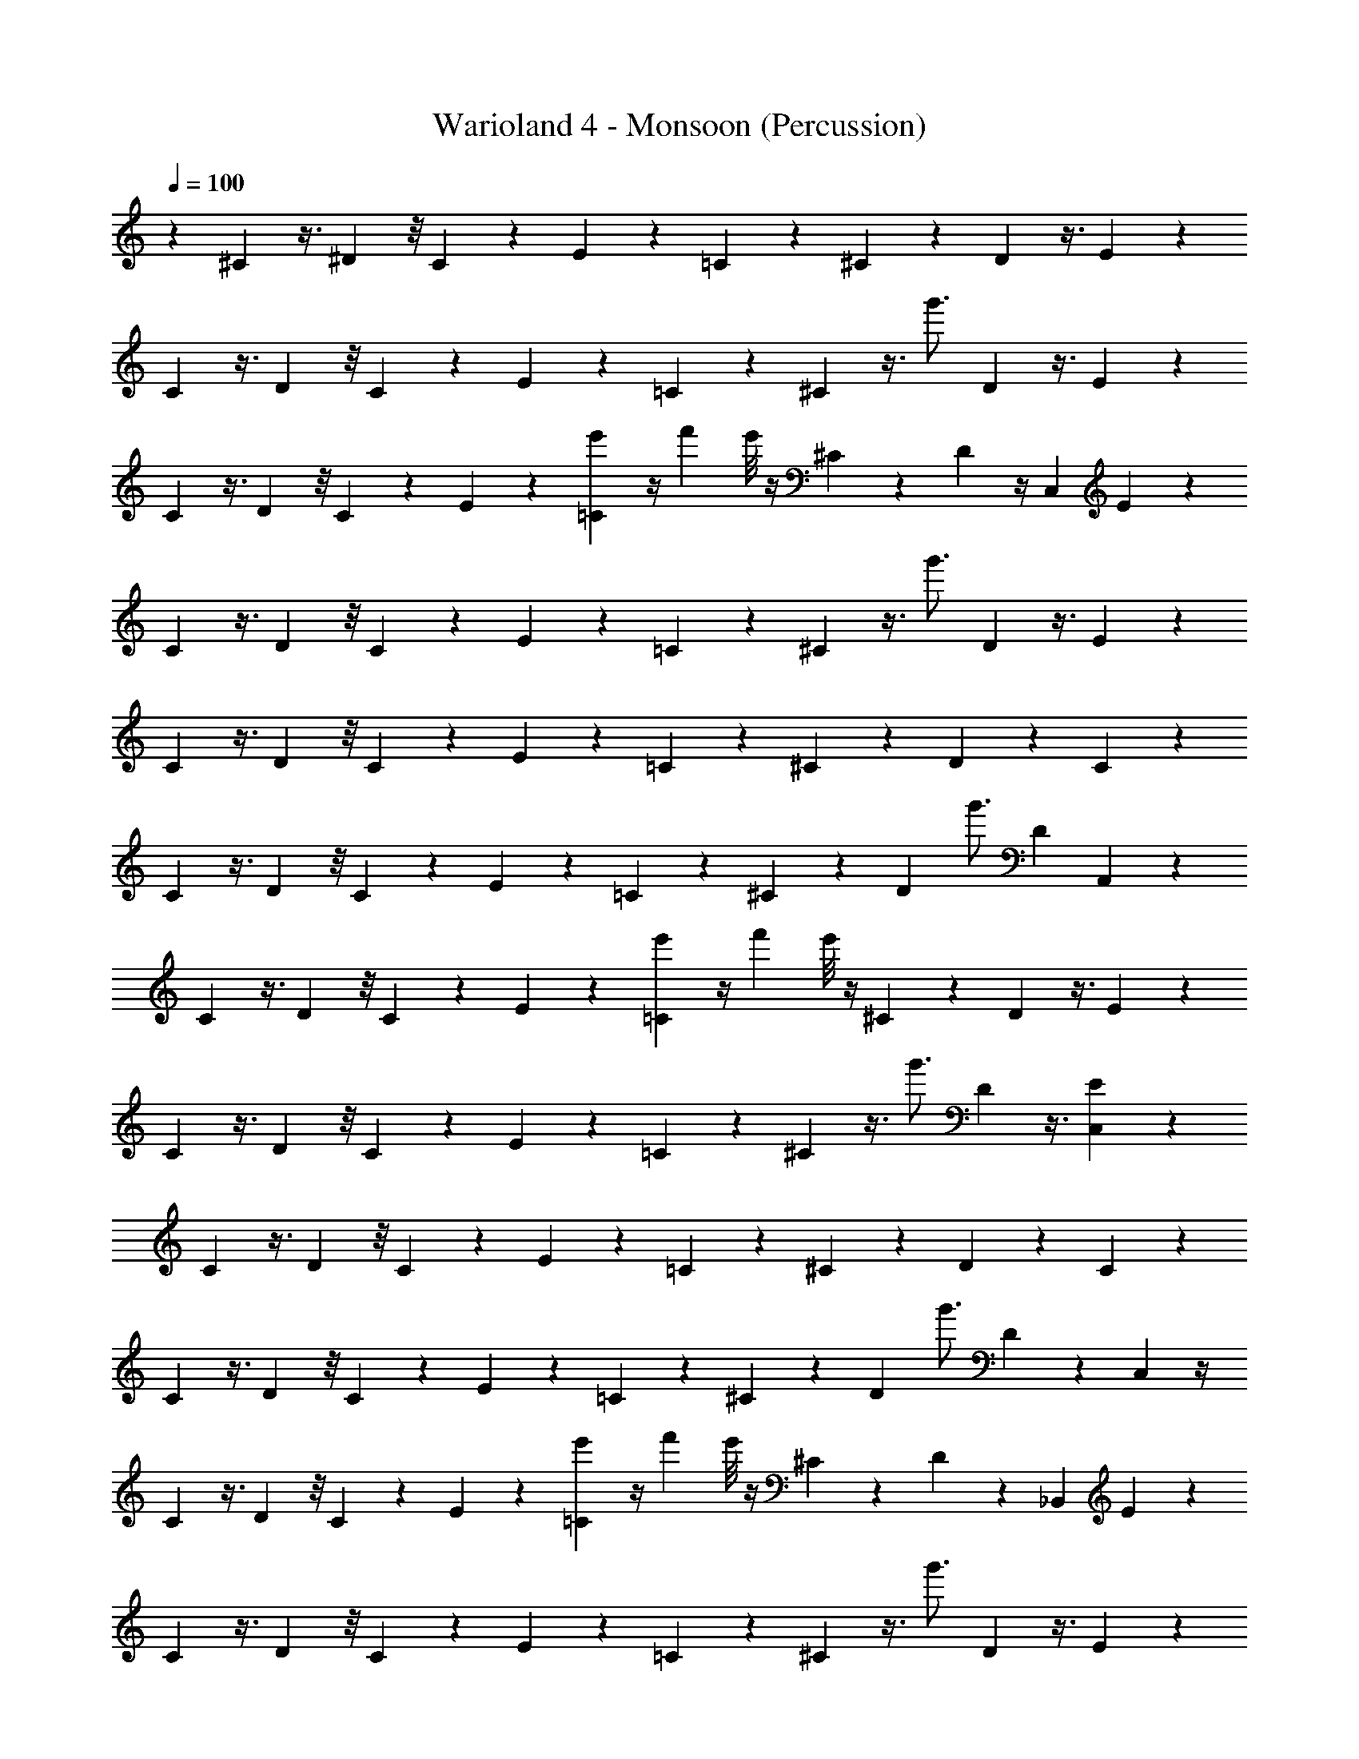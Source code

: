 X: 1
T: Warioland 4 - Monsoon (Percussion)
Z: ABC Generated by Starbound Composer
L: 1/4
Q: 1/4=100
K: C
z/24 ^C/12 z3/8 ^D/12 z/8 C/12 z5/24 E/12 z5/12 =C/12 z11/12 ^C/12 z11/24 D/12 z3/8 E/12 z11/24 
C/12 z3/8 D/12 z/8 C/12 z5/24 E/12 z5/12 =C/12 z11/12 ^C/12 z3/8 [z/12g'3/4] D/12 z3/8 E/12 z11/24 
C/12 z3/8 D/12 z/8 C/12 z5/24 E/12 z5/12 [=C/12e'/3] z/4 f'7/24 e'/8 z/4 ^C/12 z11/24 D/12 z/4 [z/8C,/3] E/12 z11/24 
C/12 z3/8 D/12 z/8 C/12 z5/24 E/12 z5/12 =C/12 z11/12 ^C/12 z3/8 [z/12g'3/4] D/12 z3/8 E/12 z11/24 
C/12 z3/8 D/12 z/8 C/12 z5/24 E/12 z5/12 =C/12 z11/12 ^C/12 z11/24 D/12 z5/12 C/12 z5/12 
C/12 z3/8 D/12 z/8 C/12 z5/24 E/12 z5/12 =C/12 z11/12 ^C/12 z11/24 [z/24D/12] [z5/12g'3/4] [z/24D/12] A,,/3 z/6 
C/12 z3/8 D/12 z/8 C/12 z5/24 E/12 z5/12 [=C/12e'/3] z/4 f'7/24 e'/8 z/4 ^C/12 z11/24 D/12 z3/8 E/12 z11/24 
C/12 z3/8 D/12 z/8 C/12 z5/24 E/12 z5/12 =C/12 z11/12 ^C/12 z3/8 [z/12g'3/4] D/12 z3/8 [E/12C,/3] z11/24 
C/12 z3/8 D/12 z/8 C/12 z5/24 E/12 z5/12 =C/12 z11/12 ^C/12 z11/24 D/12 z5/12 C/12 z5/12 
C/12 z3/8 D/12 z/8 C/12 z5/24 E/12 z5/12 =C/12 z11/12 ^C/12 z11/24 [z/24D/12] [z5/12g'3/4] D/12 z/24 C,/6 z/4 
C/12 z3/8 D/12 z/8 C/12 z5/24 E/12 z5/12 [=C/12e'/3] z/4 f'7/24 e'/8 z/4 ^C/12 z11/24 D/12 z/24 _B,,/3 E/12 z11/24 
C/12 z3/8 D/12 z/8 C/12 z5/24 E/12 z5/12 =C/12 z11/12 ^C/12 z3/8 [z/12g'3/4] D/12 z3/8 E/12 z11/24 
C/12 z3/8 D/12 z/8 C/12 z5/24 E/12 z5/12 =C/12 z11/12 ^C/12 z11/24 D/12 z5/12 C/12 z5/12 
C/12 z3/8 D/12 z/8 C/12 z5/24 E/12 z5/12 =C/12 z11/12 ^C/12 z11/24 [z/24D/12] [z5/12g'3/4] D/12 z11/24 
C/12 z3/8 D/12 z/8 C/12 z5/24 E/12 z5/12 [=C/12e'/3] z/4 f'7/24 e'/8 z/4 ^C/12 z11/24 D/12 z7/24 [z/12D,/3] E/12 z11/24 
C/12 z3/8 D/12 z/8 C/12 z5/24 E/12 z5/12 =C/12 z11/12 ^C/12 z3/8 [z/12g'3/4] D/12 z3/8 E/12 z11/24 
C/12 z3/8 D/12 z/8 C/12 z5/24 E/12 z5/12 =C/12 z11/12 ^C/12 z11/24 D/12 z5/12 C/12 z5/12 
C/12 z3/8 D/12 z/8 C/12 z5/24 E/12 z5/12 =C/12 z11/12 ^C/12 z11/24 [z/24D/12] [z5/12g'3/4] D/12 z11/24 
C/12 z3/8 D/12 z/8 C/12 z5/24 E/12 z5/12 [=C/12e'/3] z/4 f'7/24 e'/8 z/4 ^C/12 z11/24 D/12 z3/8 E/12 z11/24 
C/12 z3/8 D/12 z/8 C/12 z5/24 E/12 z5/12 =C/12 z11/12 ^C/12 z3/8 [z/12g'3/4] D/12 z3/8 E/12 z11/24 
C/12 z3/8 D/12 z/8 C/12 z5/24 E/12 z5/12 =C/12 z11/12 ^C/12 z11/24 D/12 z5/12 C/12 z5/12 
C/12 z3/8 D/12 z/8 C/12 z5/24 E/12 z5/12 =C/12 z11/12 ^C/12 z11/24 [z/24D/12] [z5/12g'3/4] D/12 z11/24 
C/12 z3/8 D/12 z/8 C/12 z5/24 E/12 z5/12 [=C/12e'/3] z/4 f'7/24 e'/8 z/4 ^C/12 z11/24 D/12 z3/8 E/12 z11/24 
C/12 z3/8 D/12 z/8 C/12 z5/24 E/12 z5/12 =C/12 z11/12 ^C/12 z3/8 [z/12g'3/4] D/12 z3/8 E/12 z11/24 
C/12 z3/8 D/12 z/8 C/12 z5/24 E/12 z5/12 =C/12 z11/12 ^C/12 z11/24 D/12 z5/12 C/12 z5/12 
C/12 z3/8 D/12 z/8 C/12 z5/24 E/12 z5/12 =C/12 z11/12 ^C/12 z11/24 [z/24D/12] [z5/12g'3/4] D/12 z11/24 
C/12 z3/8 D/12 z/8 C/12 z5/24 E/12 z5/12 [=C/12e'/3] z/4 f'7/24 e'/8 z/4 ^C/12 z11/24 D/12 z/4 [z/8D,/3] E/12 z11/24 
C/12 z3/8 D/12 z/8 C/12 z5/24 E/12 z5/12 =C/12 z11/12 ^C/12 z3/8 [z/12g'3/4] D/12 z3/8 E/12 z11/24 
C/12 z3/8 D/12 z/8 C/12 z5/24 E/12 z5/12 =C/12 z11/12 ^C/12 z11/24 D/12 z5/12 C/12 z5/12 
C/12 z3/8 D/12 z/8 C/12 z5/24 E/12 z5/12 =C/12 z11/12 ^C/12 z11/24 [z/24D/12] [z5/12g'3/4] [z/24D/12] A,,/3 z/6 
C/12 z3/8 D/12 z/8 C/12 z5/24 E/12 z5/12 [=C/12e'/3] z/4 f'7/24 e'/8 z/4 ^C/12 z11/24 D/12 z3/8 E/12 z11/24 
C/12 z3/8 D/12 z/8 C/12 z5/24 E/12 z5/12 =C/12 z11/12 ^C/12 z3/8 [z/12g'3/4] D/12 z3/8 [E/12C,/3] z11/24 
C/12 z3/8 D/12 z/8 C/12 z5/24 E/12 z5/12 =C/12 z11/12 ^C/12 z11/24 D/12 z5/12 C/12 z5/12 
C/12 z3/8 D/12 z/8 C/12 z5/24 E/12 z5/12 =C/12 z11/12 ^C/12 z11/24 [z/24D/12] [z5/12g'3/4] [z/24D/12] C,/3 z/6 
C/12 z3/8 D/12 z/8 C/12 z5/24 E/12 z5/12 [=C/12e'/3] z/4 f'7/24 e'/8 z/4 ^C/12 z11/24 D/12 z/24 B,,/3 E/12 z11/24 
C/12 z3/8 D/12 z/8 C/12 z5/24 E/12 z5/12 =C/12 z11/12 ^C/12 z3/8 [z/12g'3/4] D/12 z3/8 E/12 z11/24 
C/12 z3/8 D/12 z/8 C/12 z5/24 E/12 z5/12 =C/12 z11/12 ^C/12 z11/24 D/12 z5/12 C/12 z5/12 
C/12 z3/8 D/12 z/8 C/12 z5/24 E/12 z5/12 =C/12 z11/12 ^C/12 z11/24 [z/24D/12] [z5/12g'3/4] D/12 z11/24 
C/12 z3/8 D/12 z/8 C/12 z5/24 E/12 z5/12 [=C/12e'/3] z/4 f'7/24 e'/8 z/4 ^C/12 z11/24 D/12 z7/24 [z/12D,/3] E/12 z11/24 
C/12 z3/8 D/12 z/8 C/12 z5/24 E/12 z5/12 =C/12 z11/12 ^C/12 z3/8 [z/12g'3/4] D/12 z3/8 E/12 z11/24 
C/12 z3/8 D/12 z/8 C/12 z5/24 E/12 z5/12 =C/12 z11/12 ^C/12 z11/24 D/12 z5/12 C/12 z5/12 
C/12 z3/8 D/12 z/8 C/12 z5/24 E/12 z5/12 =C/12 z11/12 ^C/12 z11/24 [z/24D/12] [z5/12g'3/4] D/12 
